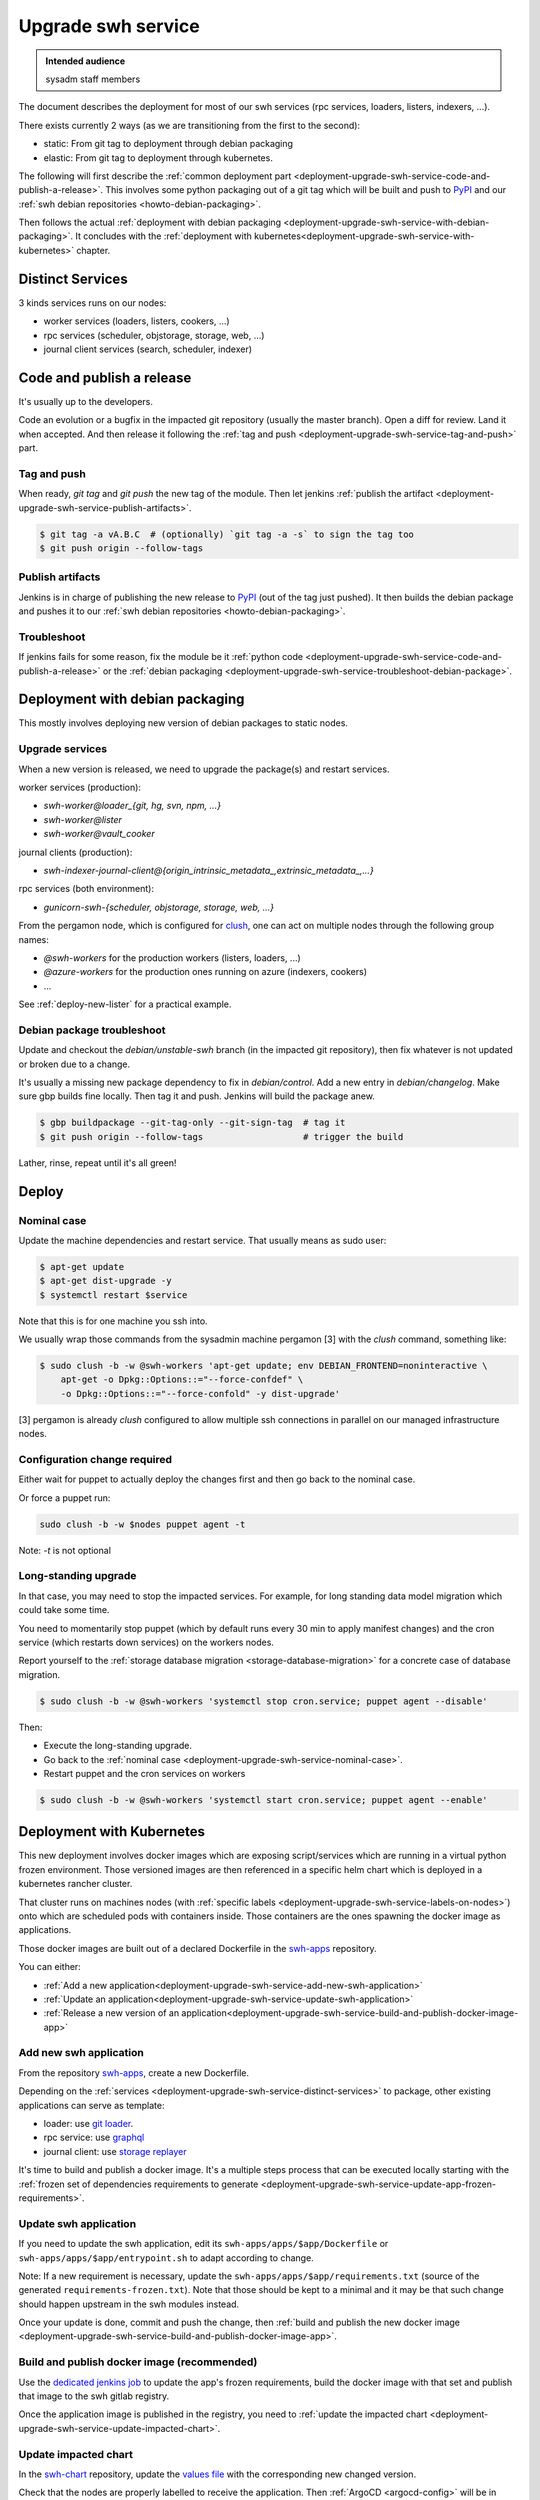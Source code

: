 .. _deployment-upgrade-swh-service:

Upgrade swh service
===================

.. admonition:: Intended audience
   :class: important

   sysadm staff members


The document describes the deployment for most of our swh services (rpc services,
loaders, listers, indexers, ...).

There exists currently 2 ways (as we are transitioning from the first to the second):

- static: From git tag to deployment through debian packaging
- elastic: From git tag to deployment through kubernetes.


The following will first describe the :ref:`common deployment part
<deployment-upgrade-swh-service-code-and-publish-a-release>`. This involves
some python packaging out of a git tag which will be built and push to `PyPI
<https://pypi.org>`_ and our :ref:`swh debian repositories
<howto-debian-packaging>`.

Then follows the actual :ref:`deployment with debian packaging
<deployment-upgrade-swh-service-with-debian-packaging>`. It concludes with the
:ref:`deployment with
kubernetes<deployment-upgrade-swh-service-with-kubernetes>` chapter.

.. _deployment-upgrade-swh-service-distinct-services:

Distinct Services
-----------------

3 kinds services runs on our nodes:

- worker services (loaders, listers, cookers, ...)
- rpc services (scheduler, objstorage, storage, web, ...)
- journal client services (search, scheduler, indexer)

.. _deployment-upgrade-swh-service-code-and-publish-a-release:


Code and publish a release
--------------------------

It's usually up to the developers.

Code an evolution or a bugfix in the impacted git repository (usually the
master branch). Open a diff for review. Land it when accepted. And then
release it following the :ref:`tag and push
<deployment-upgrade-swh-service-tag-and-push>` part.

.. _deployment-upgrade-swh-service-tag-and-push:

Tag and push
~~~~~~~~~~~~

When ready, `git tag` and `git push` the new tag of the module. Then let jenkins
:ref:`publish the artifact <deployment-upgrade-swh-service-publish-artifacts>`.

.. code::

   $ git tag -a vA.B.C  # (optionally) `git tag -a -s` to sign the tag too
   $ git push origin --follow-tags

.. _deployment-upgrade-swh-service-publish-artifacts:

Publish artifacts
~~~~~~~~~~~~~~~~~

Jenkins is in charge of publishing the new release to `PyPI <https://pypi.org>`_ (out of
the tag just pushed). It then builds the debian package and pushes it to our :ref:`swh
debian repositories <howto-debian-packaging>`.


.. _deployment-upgrade-swh-service-troubleshoot:

Troubleshoot
~~~~~~~~~~~~

If jenkins fails for some reason, fix the module be it :ref:`python code
<deployment-upgrade-swh-service-code-and-publish-a-release>` or the
:ref:`debian packaging
<deployment-upgrade-swh-service-troubleshoot-debian-package>`.


.. _deployment-upgrade-swh-service-with-debian-packaging:


Deployment with debian packaging
--------------------------------

This mostly involves deploying new version of debian packages to static nodes.

.. _deployment-upgrade-swh-service-upgrade-services:

Upgrade services
~~~~~~~~~~~~~~~~

When a new version is released, we need to upgrade the package(s) and restart services.

worker services (production):

- *swh-worker@loader_{git, hg, svn, npm, ...}*
- *swh-worker@lister*
- *swh-worker@vault_cooker*

journal clients (production):

- *swh-indexer-journal-client@{origin_intrinsic_metadata_,extrinsic_metadata_,...}*

rpc services (both environment):

- *gunicorn-swh-{scheduler, objstorage, storage, web, ...}*


From the pergamon node, which is configured for `clush
<https://clustershell.readthedocs.io/en/latest/index.html>`_, one can act on multiple
nodes through the following group names:

- *@swh-workers* for the production workers (listers, loaders, ...)
- *@azure-workers* for the production ones running on azure (indexers, cookers)
- ...

See :ref:`deploy-new-lister` for a practical example.

.. _deployment-upgrade-swh-service-troubleshoot-debian-package:

Debian package troubleshoot
~~~~~~~~~~~~~~~~~~~~~~~~~~~

Update and checkout the *debian/unstable-swh* branch (in the impacted git repository),
then fix whatever is not updated or broken due to a change.

It's usually a missing new package dependency to fix in *debian/control*. Add a new
entry in *debian/changelog*. Make sure gbp builds fine locally. Then tag it and push.
Jenkins will build the package anew.

.. code::

   $ gbp buildpackage --git-tag-only --git-sign-tag  # tag it
   $ git push origin --follow-tags                   # trigger the build

Lather, rinse, repeat until it's all green!

Deploy
------

.. _deployment-upgrade-swh-service-nominal-case:

Nominal case
~~~~~~~~~~~~

Update the machine dependencies and restart service. That usually means as sudo user:

.. code::

   $ apt-get update
   $ apt-get dist-upgrade -y
   $ systemctl restart $service

Note that this is for one machine you ssh into.

We usually wrap those commands from the sysadmin machine pergamon [3] with the *clush*
command, something like:

.. code::

   $ sudo clush -b -w @swh-workers 'apt-get update; env DEBIAN_FRONTEND=noninteractive \
       apt-get -o Dpkg::Options::="--force-confdef" \
       -o Dpkg::Options::="--force-confold" -y dist-upgrade'

[3] pergamon is already *clush* configured to allow multiple ssh connections in parallel
on our managed infrastructure nodes.

.. _deployment-upgrade-swh-service-configuration-change-required:

Configuration change required
~~~~~~~~~~~~~~~~~~~~~~~~~~~~~

Either wait for puppet to actually deploy the changes first and then go back to the
nominal case.

Or force a puppet run:

.. code::

   sudo clush -b -w $nodes puppet agent -t

Note: *-t* is not optional

.. _deployment-upgrade-swh-service-long-standing-upgrade:

Long-standing upgrade
~~~~~~~~~~~~~~~~~~~~~

In that case, you may need to stop the impacted services. For example, for long standing
data model migration which could take some time.

You need to momentarily stop puppet (which by default runs every 30 min to apply
manifest changes) and the cron service (which restarts down services) on the workers
nodes.

Report yourself to the :ref:`storage database migration <storage-database-migration>`
for a concrete case of database migration.

.. code::

   $ sudo clush -b -w @swh-workers 'systemctl stop cron.service; puppet agent --disable'


Then:

- Execute the long-standing upgrade.
- Go back to the :ref:`nominal case <deployment-upgrade-swh-service-nominal-case>`.
- Restart puppet and the cron services on workers

.. code::

   $ sudo clush -b -w @swh-workers 'systemctl start cron.service; puppet agent --enable'


.. _deployment-upgrade-swh-service-with-kubernetes:

Deployment with Kubernetes
--------------------------

This new deployment involves docker images which are exposing script/services which are
running in a virtual python frozen environment. Those versioned images are then
referenced in a specific helm chart which is deployed in a kubernetes rancher cluster.

That cluster runs on machines nodes (with :ref:`specific labels
<deployment-upgrade-swh-service-labels-on-nodes>`) onto which are scheduled
pods with containers inside. Those containers are the ones spawning the docker
image as applications.

Those docker images are built out of a declared Dockerfile in the `swh-apps`_
repository.

You can either:

- :ref:`Add a new application<deployment-upgrade-swh-service-add-new-swh-application>`
- :ref:`Update an application<deployment-upgrade-swh-service-update-swh-application>`
- :ref:`Release a new version of an application<deployment-upgrade-swh-service-build-and-publish-docker-image-app>`

.. _deployment-upgrade-swh-service-add-new-swh-application:

Add new swh application
~~~~~~~~~~~~~~~~~~~~~~~

From the repository `swh-apps`_, create a new Dockerfile.

Depending on the :ref:`services
<deployment-upgrade-swh-service-distinct-services>` to package, other existing
applications can serve as template:

- loader: use `git loader <https://gitlab.softwareheritage.org/swh/infra/swh-apps/-/blob/master/apps/swh-loader-git/>`_.
- rpc service: use `graphql <https://gitlab.softwareheritage.org/swh/infra/swh-apps/-/blob/master/apps/swh-graphql/>`_
- journal client: use `storage replayer <https://gitlab.softwareheritage.org/swh/infra/swh-apps/-/blob/master/apps/swh-storage-replayer>`_

It's time to build and publish a docker image. It's a multiple steps process
that can be executed locally starting with the :ref:`frozen set of
dependencies requirements to generate
<deployment-upgrade-swh-service-update-app-frozen-requirements>`.

.. _deployment-upgrade-swh-service-update-swh-application:

Update swh application
~~~~~~~~~~~~~~~~~~~~~~

If you need to update the swh application, edit its ``swh-apps/apps/$app/Dockerfile`` or
``swh-apps/apps/$app/entrypoint.sh`` to adapt according to change.

Note:
If a new requirement is necessary, update the ``swh-apps/apps/$app/requirements.txt``
(source of the generated ``requirements-frozen.txt``). Note that those should be kept to
a minimal and it may be that such change should happen upstream in the swh modules
instead.

Once your update is done, commit and push the change, then :ref:`build and publish the
new docker image <deployment-upgrade-swh-service-build-and-publish-docker-image-app>`.

.. _deployment-upgrade-swh-service-build-and-publish-docker-image-app:

Build and publish docker image (recommended)
~~~~~~~~~~~~~~~~~~~~~~~~~~~~~~~~~~~~~~~~~~~~

Use the `dedicated jenkins job
<https://jenkins.softwareheritage.org/job/swh-apps/job/build-docker-image/build?delay=0sec>`_
to update the app's frozen requirements, build the docker image with that set and
publish that image to the swh gitlab registry.

Once the application image is published in the registry, you need to
:ref:`update the impacted chart
<deployment-upgrade-swh-service-update-impacted-chart>`.

.. _deployment-upgrade-swh-service-update-impacted-chart:

Update impacted chart
~~~~~~~~~~~~~~~~~~~~~

In the `swh-chart`_ repository, update the `values file
<https://gitlab.softwareheritage.org/swh/infra/ci-cd/swh-charts/-/blob/production/values-swh-application-versions.yaml>`_
with the corresponding new changed version.

Check that the nodes are properly labelled to receive the application. Then :ref:`ArgoCD
<argocd-config>` will be in charge of deploying the changes in a rolling upgrade
fashion.

.. _deployment-upgrade-swh-service-update-app-frozen-requirements:

Update app's frozen requirements
~~~~~~~~~~~~~~~~~~~~~~~~~~~~~~~~

We'll first need a "app-manager" container with some dependencies set (due to some
limitations in our stack):

.. code::

   $ cd swh-apps/scripts
   $ docker build -t app-manager .

Out of this container, we are able to generate the frozen requirements for the
$APP_NAME (e.g. *loader_{git, svn, cvs, ...}*, *lister*, *indexer* ...):

.. code::

   $ cd swh-apps
   $ docker run --rm -v $PWD:/src app-manager generate-frozen-requirements $APP_NAME

You have built your frozen requirements that can be committed. Next, we will
:ref:`generate the image updated with that frozen environment
<deployment-upgrade-swh-service-generate-image>`.

.. _deployment-upgrade-swh-service-generate-image:

Generate image
~~~~~~~~~~~~~~

Build the docker image with the frozen environment and then :ref:`publish it
<deployment-upgrade-swh-service-publish-image>`:

.. code::

   $ IMAGE_NAME=<application>  # e.g. loader_git, loader_svn, ...
   $ IMAGE_VERSION=YYYYMMDD.1  # Template of the day, e.g. `$(date '+%Y%m%d')`
   $ REGISTRY=container-registry.softwareheritage.org/swh/infra/swh-apps
   $ FULL_IMAGE_VERSION=$REGISTRY/$IMAGE_NAME:$IMAGE_VERSION
   $ FULL_IMAGE_LATEST=$REGISTRY/$IMAGE_NAME:latest
   $ cd swh-apps/apps/<application-name>/
   # This will create the versioned image locally
   $ docker build -t $FULL_IMAGE .
   # Tag with the latest version
   $ docker tag $FULL_IMAGE_VERSION $FULL_IMAGE_LATEST

.. _gitlab-registry:

Gitlab registry
~~~~~~~~~~~~~~~

You must have a gitlab account and generate a personal access token with at least
`write` access to the `gitlab registry
<https://gitlab.softwareheritage.org/swh/infra/swh-apps/container_registry/>`_.

.. _deployment-upgrade-swh-service-publish-image:

Publish image
~~~~~~~~~~~~~

You must first login your docker to the swh :ref:`gitlab registry <gitlab-registry>` and
then push the image:

.. code::

   $ docker login  # login to the gitlab registry (prompted for personal access token)
   passwd: **********
   $ docker push $FULL_IMAGE
   $ docker push $FULL_IMAGE_LATEST

Do not forget to :ref:`commit the changes and tag
<deployment-upgrade-swh-service-commit-changes-and-tag>`.

Finally, let's :ref:`update the impacted chart
<deployment-upgrade-swh-service-update-impacted-chart>` with the new docker
image version.

.. _deployment-upgrade-swh-service-commit-changes-and-tag:

Commit and tag
~~~~~~~~~~~~~~

Commit and tag the changes.

.. _deployment-upgrade-swh-service-labels-on-nodes:

Labels on nodes
~~~~~~~~~~~~~~~

For now, we are using dedicated labels on nodes to run specific applications:

- swh/rpc=true: rpc services, e.g. graphql
- swh/cooker=true: cooker worker
- swh/indexer=true: indexer journal client
- swh/lister=true: lister worker
- swh/loader=true: loader worker
- swh/loader-metadata=true: loader-metadata worker

In the following example:

- cluster in {archive-staging-rke2, archive-production-rke2})
- $node is an actual node hostname e.g. rancher-node-staging-rke2-worker[1, ...] or
  rancher-node-metal0{1,2} (for production)
- $new-label is a label of the form: ``swh/$service=true``

To check the actual list of labels

    kubectl --context $cluster get nodes --show-labels

To install a label on a node:

    kubectl --context $cluster label --overwrite node \
      $node $new-label


.. _swh-apps: https://gitlab.softwareheritage.org/swh/infra/swh-apps/
.. _swh-chart: https://gitlab.softwareheritage.org/infra/ci-cd/swh-charts
